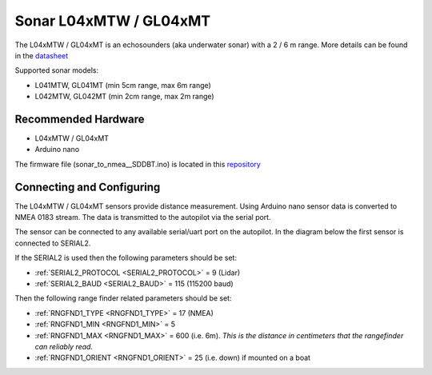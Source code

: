 .. _common-sonar-L04xMTW-GL04xMT:

=======================
Sonar L04xMTW / GL04xMT  
=======================

The L04xMTW / GL04xMT is an echosounders (aka underwater sonar) with a 2 / 6 m range. More details can be found in the `datasheet <https://github.com/AlksSAV/Sonar-to-i2c-NMEA-/blob/main/L04xMTW%20%20GL04xMT%20datasheet.pdf>`__ 


Supported sonar models:

- L041MTW, GL041MT (min 5cm range, max 6m range)
- L042MTW, GL042MT (min 2cm range, max 2m range)

Recommended Hardware
--------------------

- L04xMTW / GL04xMT
- Arduino nano

The firmware file (sonar_to_nmea__SDDBT.ino) is located in this `repository <https://github.com/AlksSAV/Sonar-to-i2c-NMEA-/blob/main/sonar_to_nmea__SDDBT.ino>`__ 

Connecting and Configuring
--------------------------
.. image:: ../../../images/GL04xMT.png

The L04xMTW / GL04xMT sensors provide distance measurement.  Using Arduino nano sensor data is converted to NMEA 0183 stream. The data is transmitted to the autopilot via the serial port.

The sensor can be connected to any available serial/uart port on the autopilot.  In the diagram below the first sensor is connected to SERIAL2.


If the SERIAL2 is used then the following parameters should be set:

-  :ref:`SERIAL2_PROTOCOL <SERIAL2_PROTOCOL>` = 9 (Lidar)
-  :ref:`SERIAL2_BAUD <SERIAL2_BAUD>` = 115 (115200 baud)

Then the following range finder related parameters should be set:

-  :ref:`RNGFND1_TYPE <RNGFND1_TYPE>` = 17 (NMEA)
-  :ref:`RNGFND1_MIN <RNGFND1_MIN>` = 5
-  :ref:`RNGFND1_MAX <RNGFND1_MAX>` = 600 (i.e. 6m).  *This is the distance in centimeters that the rangefinder can reliably read.*
-  :ref:`RNGFND1_ORIENT <RNGFND1_ORIENT>` = 25 (i.e. down) if mounted on a boat
